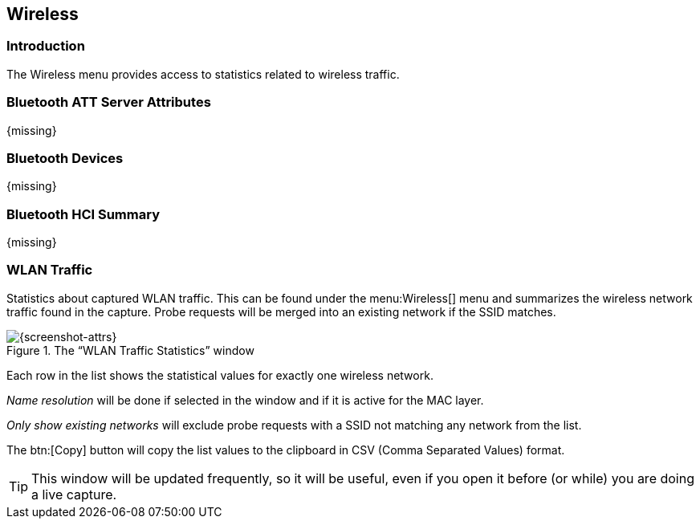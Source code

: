 // WSUG Chapter Wireless

[[ChWireless]]

== Wireless

[[ChWirelessIntroduction]]

=== Introduction

The Wireless menu provides access to statistics related to wireless traffic.

[[ChWirelessBluetoothATTServerAttributes]]

=== Bluetooth ATT Server Attributes

{missing}

[[ChWirelessBluetoothDevices]]

=== Bluetooth Devices

{missing}

[[ChWirelessBluetoothHCISummary]]

=== Bluetooth HCI Summary

{missing}

[[ChWirelessWLANTraffic]]

=== WLAN Traffic

Statistics about captured WLAN traffic. This can be found under the
menu:Wireless[] menu and summarizes the wireless network traffic found
in the capture. Probe requests will be merged into an existing network
if the SSID matches.

.The “WLAN Traffic Statistics” window
image::wsug_graphics/ws-stats-wlan-traffic.png[{screenshot-attrs}]

Each row in the list shows the statistical values for exactly one wireless
network.

_Name resolution_ will be done if selected in the window and if it is active for
the MAC layer.

_Only show existing networks_ will exclude probe requests with a SSID not
matching any network from the list.

The btn:[Copy] button will copy the list values to the clipboard in CSV (Comma
Separated Values) format.


[TIP]
====
This window will be updated frequently, so it will be useful, even if you open
it before (or while) you are doing a live capture.
====

// End of WSUG Chapter Wireless
